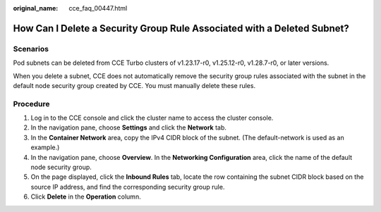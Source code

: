:original_name: cce_faq_00447.html

.. _cce_faq_00447:

How Can I Delete a Security Group Rule Associated with a Deleted Subnet?
========================================================================

Scenarios
---------

Pod subnets can be deleted from CCE Turbo clusters of v1.23.17-r0, v1.25.12-r0, v1.28.7-r0, or later versions.

When you delete a subnet, CCE does not automatically remove the security group rules associated with the subnet in the default node security group created by CCE. You must manually delete these rules.

Procedure
---------

#. Log in to the CCE console and click the cluster name to access the cluster console.
#. In the navigation pane, choose **Settings** and click the **Network** tab.
#. In the **Container Network** area, copy the IPv4 CIDR block of the subnet. (The default-network is used as an example.)
#. In the navigation pane, choose **Overview**. In the **Networking Configuration** area, click the name of the default node security group.
#. On the page displayed, click the **Inbound Rules** tab, locate the row containing the subnet CIDR block based on the source IP address, and find the corresponding security group rule.
#. Click **Delete** in the **Operation** column.
